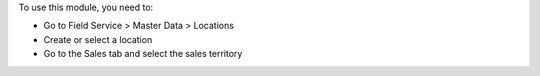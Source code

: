 To use this module, you need to:

* Go to Field Service > Master Data > Locations
* Create or select a location
* Go to the Sales tab and select the sales territory
